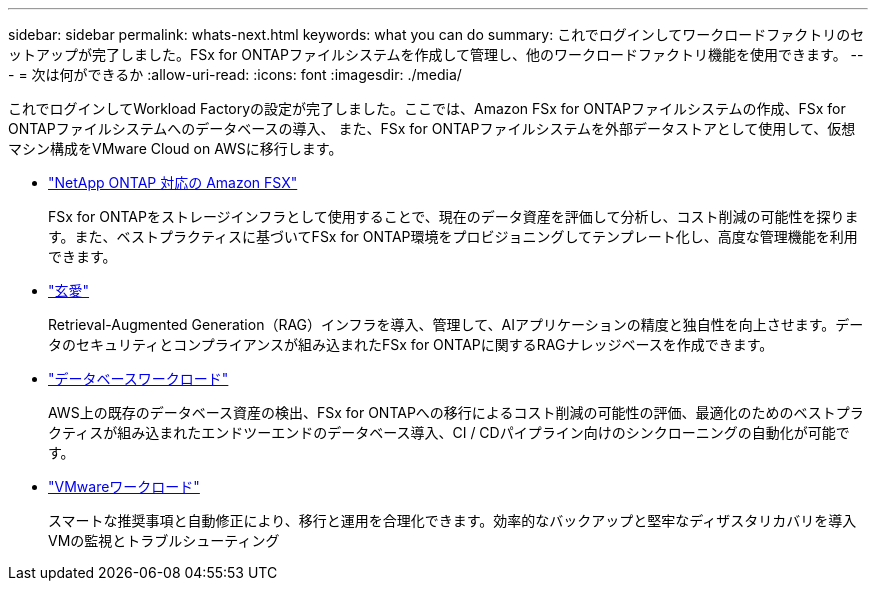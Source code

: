 ---
sidebar: sidebar 
permalink: whats-next.html 
keywords: what you can do 
summary: これでログインしてワークロードファクトリのセットアップが完了しました。FSx for ONTAPファイルシステムを作成して管理し、他のワークロードファクトリ機能を使用できます。 
---
= 次は何ができるか
:allow-uri-read: 
:icons: font
:imagesdir: ./media/


[role="lead"]
これでログインしてWorkload Factoryの設定が完了しました。ここでは、Amazon FSx for ONTAPファイルシステムの作成、FSx for ONTAPファイルシステムへのデータベースの導入、 また、FSx for ONTAPファイルシステムを外部データストアとして使用して、仮想マシン構成をVMware Cloud on AWSに移行します。

* https://docs.netapp.com/us-en/workload-fsx-ontap/index.html["NetApp ONTAP 対応の Amazon FSX"^]
+
FSx for ONTAPをストレージインフラとして使用することで、現在のデータ資産を評価して分析し、コスト削減の可能性を探ります。また、ベストプラクティスに基づいてFSx for ONTAP環境をプロビジョニングしてテンプレート化し、高度な管理機能を利用できます。

* https://docs.netapp.com/us-en/workload-genai/index.html["玄愛"^]
+
Retrieval-Augmented Generation（RAG）インフラを導入、管理して、AIアプリケーションの精度と独自性を向上させます。データのセキュリティとコンプライアンスが組み込まれたFSx for ONTAPに関するRAGナレッジベースを作成できます。

* https://docs.netapp.com/us-en/workload-databases/index.html["データベースワークロード"^]
+
AWS上の既存のデータベース資産の検出、FSx for ONTAPへの移行によるコスト削減の可能性の評価、最適化のためのベストプラクティスが組み込まれたエンドツーエンドのデータベース導入、CI / CDパイプライン向けのシンクローニングの自動化が可能です。

* https://docs.netapp.com/us-en/workload-vmware/index.html["VMwareワークロード"^]
+
スマートな推奨事項と自動修正により、移行と運用を合理化できます。効率的なバックアップと堅牢なディザスタリカバリを導入VMの監視とトラブルシューティング


